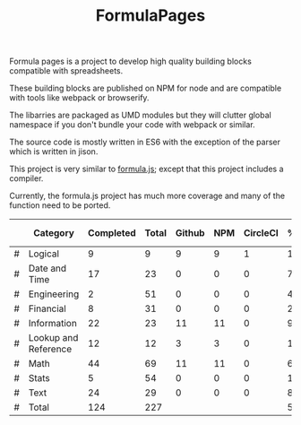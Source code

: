 #+TITLE: FormulaPages

Formula pages is a project to develop high quality building blocks compatible with spreadsheets.

These building blocks are published on NPM for node and are compatible with tools like webpack or browserify.

The libarries are packaged as UMD modules but they will clutter global namespace if you don't bundle your code with webpack or similar.

The source code is mostly written in ES6 with the exception of the parser which is written in jison.

This project is very similar to [[https://github.com/sutoiku/formula.js/][formula.js]]; except that this project includes a compiler. 

Currently, the formula.js project has much more coverage and many of the function need to be ported.

  |---+----------------------+-----------+-------+--------+-----+----------+--------+------|
  |   | Category             | Completed | Total | Github | NPM | CircleCI | % Done | % CI |
  |---+----------------------+-----------+-------+--------+-----+----------+--------+------|
  | # | Logical              |         9 |     9 |      9 |   9 |        1 | 100.0% |      |
  | # | Date and Time        |        17 |    23 |      0 |   0 |        0 |  74.0% |      |
  | # | Engineering          |         2 |    51 |      0 |   0 |        0 |   4.0% |      |
  | # | Financial            |         8 |    31 |      0 |   0 |        0 |  26.0% |      |
  | # | Information          |        22 |    23 |     11 |  11 |        0 |  96.0% |      |
  | # | Lookup and Reference |        12 |    12 |      3 |   3 |        0 | 100.0% |      |
  | # | Math                 |        44 |    69 |     11 |  11 |        0 |  64.0% |      |
  | # | Stats                |         5 |    54 |      0 |   0 |        0 |  10.0% |      |
  | # | Text                 |        24 |    29 |      0 |   0 |        0 |  83.0% |      |
  |---+----------------------+-----------+-------+--------+-----+----------+--------+------|
  | # | Total                |       124 |   227 |        |     |          |  55.0% |      |
  |---+----------------------+-----------+-------+--------+-----+----------+--------+------|
  #+TBLFM: @3$8='(concat (number-to-string (fceiling (* 100 (/ (string-to-number (concat $3 ".0")) (string-to-number $4))))) "%")::@4$8='(concat (number-to-string (fceiling (* 100 (/ (string-to-number (concat $3 ".0")) (string-to-number $4))))) "%")::@5$8='(concat (number-to-string (fceiling (* 100 (/ (string-to-number (concat $3 ".0")) (string-to-number $4))))) "%")::@6$8='(concat (number-to-string (fceiling (* 100 (/ (string-to-number (concat $3 ".0")) (string-to-number $4))))) "%")::@2$8='(concat (number-to-string (fceiling (* 100 (/ (string-to-number (concat $3 ".0")) (string-to-number $4))))) "%")::@7$8='(concat (number-to-string (fceiling (* 100 (/ (string-to-number (concat $3 ".0")) (string-to-number $4))))) "%")::@8$8='(concat (number-to-string (fceiling (* 100 (/ (string-to-number (concat $3 ".0")) (string-to-number $4))))) "%")::@9$8='(concat (number-to-string (fceiling (* 100 (/ (string-to-number (concat $3 ".0")) (string-to-number $4))))) "%")::@10$8='(concat (number-to-string (fceiling (* 100 (/ (string-to-number (concat $3 ".0")) (string-to-number $4))))) "%")::@11$3=vsum(@5..10)::@11$4=vsum(@5..10)::@11$8='(concat (number-to-string (fceiling (* 100 (/ (string-to-number (concat $3 ".0")) (string-to-number $4))))) "%")
